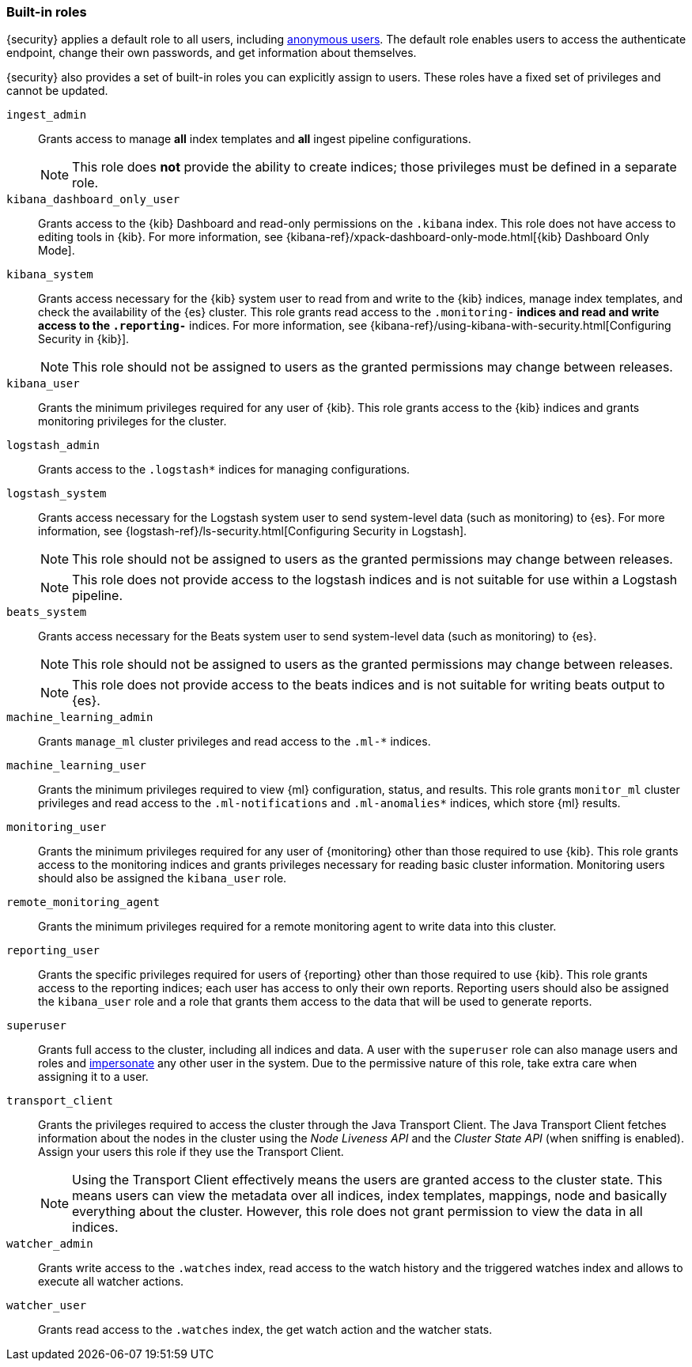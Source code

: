 [role="xpack"]
[[built-in-roles]]
=== Built-in roles

{security} applies a default role to all users, including
<<anonymous-access, anonymous users>>. The default role enables users to access
the authenticate endpoint, change their own passwords, and get information about
themselves.

{security} also provides a set of built-in roles you can explicitly assign
to users. These roles have a fixed set of privileges and cannot be updated.

[[built-in-roles-ingest-user]] `ingest_admin` ::
Grants access to manage *all* index templates and *all* ingest pipeline configurations.
+
NOTE: This role does *not* provide the ability to create indices; those privileges
must be defined in a separate role.

[[built-in-roles-kibana-dashboard]] `kibana_dashboard_only_user` ::
Grants access to the {kib} Dashboard and read-only permissions on the `.kibana`
index. This role does not have access to editing tools in {kib}. For more
information, see
{kibana-ref}/xpack-dashboard-only-mode.html[{kib} Dashboard Only Mode].

[[built-in-roles-kibana-system]] `kibana_system` ::
Grants access necessary for the {kib} system user to read from and write to the
{kib} indices, manage index templates, and check the availability of the {es} cluster.
This role grants read access to the `.monitoring-*` indices and read and write access
to the `.reporting-*` indices. For more information, see
{kibana-ref}/using-kibana-with-security.html[Configuring Security in {kib}].
+
NOTE: This role should not be assigned to users as the granted permissions may
change between releases.

[[built-in-roles-kibana-user]] `kibana_user`::
Grants the minimum privileges required for any user of {kib}. This role grants
access to the {kib} indices and grants  monitoring privileges for the cluster.

[[built-in-roles-logstash-admin]] `logstash_admin` ::
Grants access to the `.logstash*` indices for managing configurations.

[[built-in-roles-logstash-system]] `logstash_system` ::
Grants access necessary for the Logstash system user to send system-level data
(such as monitoring) to {es}. For more information, see
{logstash-ref}/ls-security.html[Configuring Security in Logstash].
+
NOTE: This role should not be assigned to users as the granted permissions may
change between releases.
+
NOTE: This role does not provide access to the logstash indices and is not
suitable for use within a Logstash pipeline.

[[built-in-roles-beats-system]] `beats_system` ::
Grants access necessary for the Beats system user to send system-level data
(such as monitoring) to {es}.
+
NOTE: This role should not be assigned to users as the granted permissions may
change between releases.
+
NOTE: This role does not provide access to the beats indices and is not
suitable for writing beats output to {es}.

[[built-in-roles-ml-admin]] `machine_learning_admin`::
Grants `manage_ml` cluster privileges and read access to the `.ml-*` indices.

[[built-in-roles-ml-user]] `machine_learning_user`::
Grants the minimum privileges required to view {ml} configuration,
status, and results. This role grants `monitor_ml` cluster privileges and
read access to the `.ml-notifications` and `.ml-anomalies*` indices,
which store {ml} results.

[[built-in-roles-monitoring-user]] `monitoring_user`::
Grants the minimum privileges required for any user of {monitoring} other than those
required to use {kib}. This role grants access to the monitoring indices and grants
privileges necessary for reading basic cluster information. Monitoring users should
also be assigned the `kibana_user` role.

[[built-in-roles-remote-monitoring-agent]] `remote_monitoring_agent`::
Grants the minimum privileges required for a remote monitoring agent to write data
into this cluster.

[[built-in-roles-reporting-user]] `reporting_user`::
Grants the specific privileges required for users of {reporting} other than those
required to use {kib}. This role grants access to the reporting indices; each 
user has access to only their own reports. Reporting users should also be 
assigned the `kibana_user` role and a role that grants them access to the data 
that will be used to generate reports.

[[built-in-roles-superuser]] `superuser`::
Grants full access to the cluster, including all indices and data. A user with
the `superuser` role can also manage users and roles and
<<run-as-privilege, impersonate>> any other user in the system. Due to the
permissive nature of this role, take extra care when assigning it to a user.

[[built-in-roles-transport-client]] `transport_client`::
Grants the privileges required to access the cluster through the Java Transport
Client. The Java Transport Client fetches information about the nodes in the
cluster using the _Node Liveness API_ and the _Cluster State API_ (when
sniffing is enabled). Assign your users this role if they use the
Transport Client.
+
NOTE: Using the Transport Client effectively means the users are granted access
to the cluster state. This means users can view the metadata over all indices,
index templates, mappings, node and basically everything about the cluster.
However, this role does not grant permission to view the data in all indices.

[[built-in-roles-watcher-admin]] `watcher_admin`::
+
Grants write access to the `.watches` index, read access to the watch history and
the triggered watches index and allows to execute all watcher actions.

[[built-in-roles-watcher-user]] `watcher_user`::
+
Grants read access to the `.watches` index, the get watch action and the watcher
stats.
